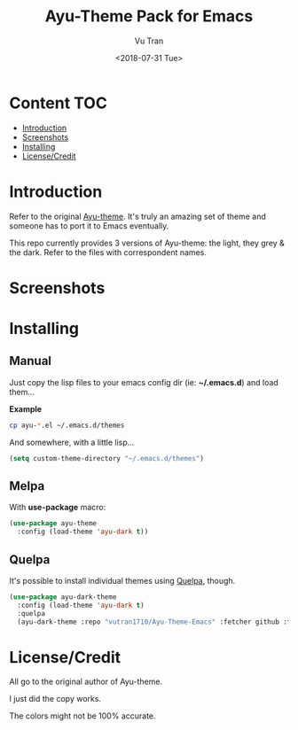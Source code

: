#+OPTIONS: ^:nil
#+TITLE: Ayu-Theme Pack for Emacs
#+DATE: <2018-07-31 Tue>
#+AUTHOR: Vu Tran
#+EMAIL: me@vutr.io`

* Content                                                               :TOC:
- [[#introduction][Introduction]]
- [[#screenshots][Screenshots]]
- [[#installing][Installing]]
- [[#licensecredit][License/Credit]]

* Introduction
Refer to the original [[https://github.com/dempfi/ayu][Ayu-theme]]. It's truly an amazing set of theme and someone has to port it to Emacs eventually.

This repo currently provides 3 versions of Ayu-theme: the light, they grey & the dark. Refer to the files with correspondent
names.


* Screenshots

#+ATTR_HTML: :style margin-left: auto; margin-right: auto; :width 300
[[./img/light.png]]



#+ATTR_HTML: :style margin-left: auto; margin-right: auto; :width 300
[[./img/dark.png]]

#+ATTR_HTML: :style margin-left: auto; margin-right: auto; :width 300
[[./img/grey.png]]

* Installing

** Manual

Just copy the lisp files to your emacs config dir (ie: *~/.emacs.d*) and load them...

*Example*
#+begin_src sh
cp ayu-*.el ~/.emacs.d/themes
#+end_src

And somewhere, with a little lisp...
#+begin_src emacs-lisp
(setq custom-theme-directory "~/.emacs.d/themes")
#+end_src

** Melpa

With *use-package* macro:

#+begin_src emacs-lisp
(use-package ayu-theme
  :config (load-theme 'ayu-dark t))
#+end_src

** Quelpa

It's possible to install individual themes using [[https://github.com/quelpa/quelpa][Quelpa]], though.

#+BEGIN_SRC emacs-lisp
(use-package ayu-dark-theme
  :config (load-theme 'ayu-dark t)
  :quelpa
  (ayu-dark-theme :repo "vutran1710/Ayu-Theme-Emacs" :fetcher github :files ("ayu-dark-theme.el")))
#+END_SRC

* License/Credit
All go to the original author of Ayu-theme.

I just did the copy works.

The colors might not be 100% accurate.
